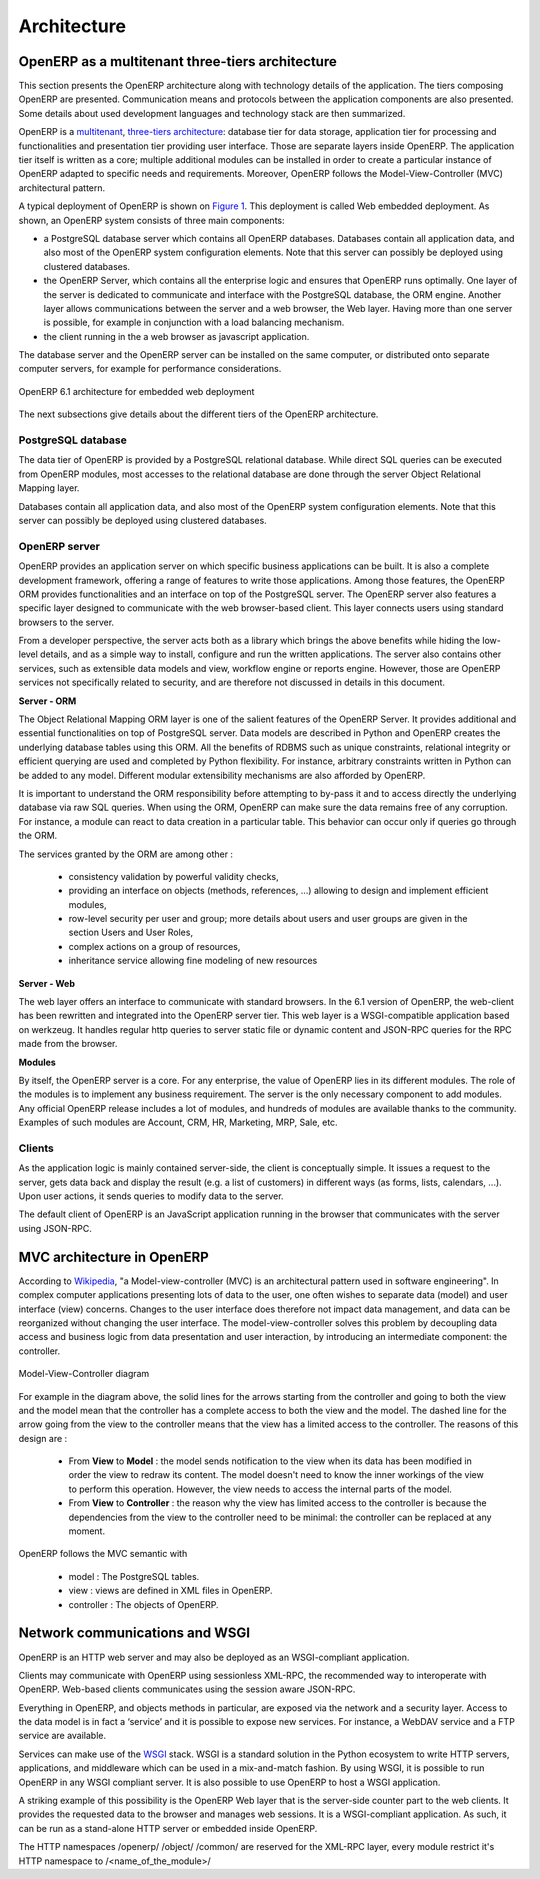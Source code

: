 ========================================
Architecture
========================================

OpenERP as a multitenant three-tiers architecture
=================================================

This section presents the OpenERP architecture along with technology details
of the application. The tiers composing OpenERP are presented. Communication
means and protocols between the application components are also presented.
Some details about used development languages and technology stack are then summarized.

OpenERP is a `multitenant <http://en.wikipedia.org/wiki/Multitenancy>`_, `three-tiers architecture 
<http://en.wikipedia.org/wiki/Multitier_architecture#Three-tier_architecture>`_:
database tier for data storage, application tier for processing and functionalities
and presentation tier providing user interface. Those are separate layers
inside OpenERP. The application tier itself is written as a core; multiple
additional modules can be installed in order to create a particular instance
of OpenERP adapted to specific needs and requirements. Moreover, OpenERP
follows the Model-View-Controller (MVC) architectural pattern.

A typical deployment of OpenERP is shown on `Figure 1`_. This deployment is
called Web embedded deployment. As shown, an OpenERP system consists of
three main components:

- a PostgreSQL database server which contains all OpenERP databases. 
  Databases contain all application data, and also most of the OpenERP
  system configuration elements. Note that this server can possibly be
  deployed using clustered databases.
- the OpenERP Server, which contains all the enterprise logic and ensures
  that OpenERP runs optimally. One layer of the server is dedicated to
  communicate and interface with the PostgreSQL database, the ORM engine.
  Another layer allows communications between the server and a web browser,
  the Web layer. Having more than one server is possible, for example in
  conjunction with a load balancing mechanism.
- the client running in the a web browser as javascript application.

The database server and the OpenERP server can be installed on the same
computer, or distributed onto separate computer servers, for example for
performance considerations.

.. _`Figure 1`:
.. figure:: _static/02_openerp_architecture.png
   :width: 50%
   :alt: OpenERP 6.1 architecture for embedded web deployment
   :align: center
   
   OpenERP 6.1 architecture for embedded web deployment

The next subsections give details about the different tiers of the OpenERP
architecture.

PostgreSQL database
+++++++++++++++++++

The data tier of OpenERP is provided by a PostgreSQL relational database.
While direct SQL queries can be executed from OpenERP modules, most accesses
to the relational database are done through the server Object Relational
Mapping layer.

Databases contain all application data, and also most of the OpenERP system
configuration elements. Note that this server can possibly be deployed using
clustered databases.

OpenERP server
++++++++++++++

OpenERP provides an application server on which specific business applications
can be built. It is also a complete development framework, offering a range
of features to write those applications. Among those features, the OpenERP
ORM provides functionalities and an interface on top of the PostgreSQL server.
The OpenERP server also features a specific layer designed to communicate
with the web browser-based client. This layer connects users using standard
browsers to the server.

From a developer perspective, the server acts both as a library which brings
the above benefits while hiding the low-level details, and as a simple way
to install, configure and run the written applications. The server also contains
other services, such as extensible data models and view, workflow engine or
reports engine. However, those are OpenERP services not specifically related
to security, and are therefore not discussed in details in this document.

**Server - ORM**

The Object Relational Mapping ORM layer is one of the salient features of
the OpenERP Server. It provides additional and essential functionalities
on top of PostgreSQL server. Data models are described in Python and OpenERP
creates the underlying database tables using this ORM. All the benefits of
RDBMS such as unique constraints, relational integrity or efficient querying
are used and completed by Python flexibility. For instance, arbitrary constraints
written in Python can be added to any model. Different modular extensibility
mechanisms are also afforded by OpenERP.

It is important to understand the ORM responsibility before attempting to
by-pass it and to access directly the underlying database via raw SQL queries.
When using the ORM, OpenERP can make sure the data remains free of any corruption.
For instance, a module can react to data creation in a particular table.
This behavior can occur only if queries go through the ORM.

The services granted by the ORM are among other :

 - consistency validation by powerful validity checks,
 - providing an interface on objects (methods, references, ...) allowing
   to design and implement efficient modules,
 - row-level security per user and group; more details about users and user
   groups are given in the section Users and User Roles,
 - complex actions on a group of resources,
 - inheritance service allowing fine modeling of new resources

**Server - Web**

The web layer offers an interface to communicate with standard browsers.
In the 6.1 version of OpenERP, the web-client has been rewritten and integrated
into the OpenERP server tier. This web layer is a WSGI-compatible application
based on werkzeug. It handles regular http queries to server static file or
dynamic content and JSON-RPC queries for the RPC made from the browser.

**Modules**

By itself, the OpenERP server is a core. For any enterprise, the value of
OpenERP lies in its different modules. The role of the modules is to implement
any business requirement. The server is the only necessary component to
add modules. Any official OpenERP release includes a lot of modules, and
hundreds of modules are available thanks to the community. Examples of
such modules are Account, CRM, HR, Marketing, MRP, Sale, etc.

Clients
+++++++

As the application logic is mainly contained server-side, the client is
conceptually simple. It issues a request to the server, gets data back
and display the result (e.g. a list of customers) in different ways
(as forms, lists, calendars, ...). Upon user actions, it sends queries
to modify data to the server.

The default client of OpenERP is an JavaScript application running in the
browser that communicates with the server using JSON-RPC.

MVC architecture in OpenERP
===========================

According to `Wikipedia <http://en.wikipedia.org/wiki/Model-view-controller>`_,
"a Model-view-controller (MVC) is an architectural pattern used in software
engineering". In complex computer applications presenting lots of data to
the user, one often wishes to separate data (model) and user interface (view)
concerns. Changes to the user interface does therefore not impact data
management, and data can be reorganized without changing the user interface.
The model-view-controller solves this problem by decoupling data access
and business logic from data presentation and user interaction, by
introducing an intermediate component: the controller.

.. _`Figure 3`:
.. figure:: _static/02_mvc_diagram.png
   :width: 35%
   :alt: Model-View-Controller diagram
   :align: center
   
   Model-View-Controller diagram

For example in the diagram above, the solid lines for the arrows starting
from the controller and going to both the view and the model mean that the
controller has a complete access to both the view and the model. The dashed
line for the arrow going from the view to the controller means that the view
has a limited access to the controller. The reasons of this design are :

 - From **View** to **Model** : the model sends notification to the view
   when its data has been modified in order the view to redraw its content.
   The model doesn't need to know the inner workings of the view to perform
   this operation. However, the view needs to access the internal parts of the model.
 - From **View** to **Controller** : the reason why the view has limited
   access to the controller is because the dependencies from the view to
   the controller need to be minimal: the controller can be replaced at
   any moment. 

OpenERP follows the MVC semantic with

 - model : The PostgreSQL tables.
 - view : views are defined in XML files in OpenERP.
 - controller : The objects of OpenERP. 

Network communications and WSGI
===============================
OpenERP is an HTTP web server and may also be deployed as an WSGI-compliant
application.

Clients may communicate with OpenERP using sessionless XML-RPC, the recommended
way to interoperate with OpenERP. Web-based clients communicates using the
session aware JSON-RPC.

Everything in OpenERP, and objects methods in particular, are exposed via
the network and a security layer. Access to the data model is in fact a ‘service’
and it is possible to expose new services. For instance, a WebDAV service and
a FTP service are available.

Services can make use of the `WSGI
<http://en.wikipedia.org/wiki/Web_Server_Gateway_Interface>`_ stack. WSGI is a
standard solution in the Python ecosystem to write HTTP servers, applications,
and middleware which can be used in a mix-and-match fashion. By using WSGI, it
is possible to run OpenERP in any WSGI compliant server. It is also possible to
use OpenERP to host a WSGI application.

A striking example of this possibility is the OpenERP Web layer that is
the server-side counter part to the web clients. It provides the requested
data to the browser and manages web sessions. It is a WSGI-compliant application.
As such, it can be run as a stand-alone HTTP server or embedded inside OpenERP.

The HTTP namespaces /openerp/ /object/ /common/ are reserved for the XML-RPC
layer, every module restrict it's HTTP namespace to /<name_of_the_module>/

